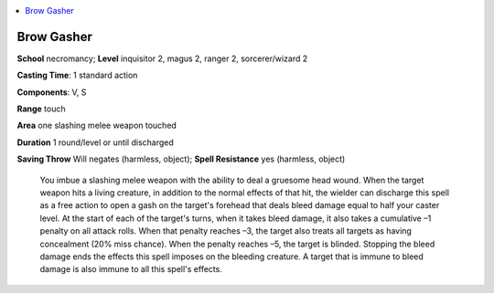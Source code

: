 
.. _`ultimatecombat.spells.browgasher`:

.. contents:: \ 

.. _`ultimatecombat.spells.browgasher#brow_gasher`:

Brow Gasher
============

\ **School**\  necromancy; \ **Level**\  inquisitor 2, magus 2, ranger 2, sorcerer/wizard 2

\ **Casting Time**\ : 1 standard action

\ **Components**\ : V, S

\ **Range**\  touch

\ **Area**\  one slashing melee weapon touched

\ **Duration**\  1 round/level or until discharged

\ **Saving Throw**\  Will negates (harmless, object); \ **Spell Resistance**\  yes (harmless, object)

 You imbue a slashing melee weapon with the ability to deal a gruesome head wound. When the target weapon hits a living creature, in addition to the normal effects of that hit, the wielder can discharge this spell as a free action to open a gash on the target's forehead that deals bleed damage equal to half your caster level. At the start of each of the target's turns, when it takes bleed damage, it also takes a cumulative –1 penalty on all attack rolls. When that penalty reaches –3, the target also treats all targets as having concealment (20% miss chance). When the penalty reaches –5, the target is blinded. Stopping the bleed damage ends the effects this spell imposes on the bleeding creature. A target that is immune to bleed damage is also immune to all this spell's effects.

